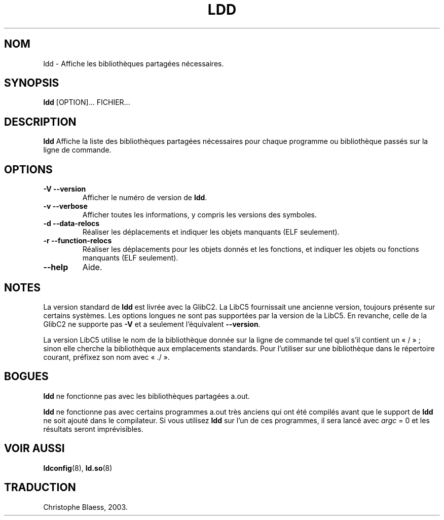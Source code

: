 .\" Copyright 1995-2000 David Engel (david@ods.com)
.\" Copyright 1995 Rickard E. Faith (faith@cs.unc.edu)
.\" Copyright 2000 Ben Collins (bcollins@debian.org)
.\"    Redone for GLibc 2.2
.\" Copyright 2000 Jakub Jelinek (jakub@redhat.com)
.\"    Corrected.
.\" Most of this was copied from the README file.
.\" Do not restrict distribution.
.\" May be distributed under the GNU General Public License
.\" Traduction Christophe Blaess <ccb@club-internet.fr>
.\" Màj 25/07/2003 LDP-1.56
.\" Màj 04/07/2005 LDP-1.61
.\"
.TH LDD 1 "21 juillet 2003" LDP "Manuel de l'utilisateur Linux"
.SH NOM
ldd \- Affiche les bibliothèques partagées nécessaires.
.SH SYNOPSIS
.B ldd
.RB [OPTION]...
FICHIER...
.SH DESCRIPTION
.B ldd
Affiche la liste des bibliothèques partagées nécessaires pour chaque
programme ou bibliothèque passés sur la ligne de commande.
.SH OPTIONS
.TP
.B \-V\ \-\-version
Afficher le numéro de version de
.BR ldd .
.TP
.B \-v\ \-\-verbose
Afficher toutes les informations, y compris les versions des symboles.
.TP
.B \-d\ \-\-data\-relocs
Réaliser les déplacements et indiquer les objets manquants (ELF seulement).
.TP
.B \-r\ \-\-function\-relocs
Réaliser les déplacements pour les objets donnés et les fonctions, et
indiquer les objets ou fonctions manquants (ELF seulement).
.TP
.B \-\-help
Aide.
.SH NOTES
La version standard de
.B ldd
est livrée avec la GlibC2. La LibC5 fournissait une ancienne version,
toujours présente sur certains systèmes. Les options longues ne sont pas
supportées par la version de la LibC5. En revanche, celle de la GlibC2 ne
supporte pas
.B \-V
et a seulement l'équivalent
.BR \-\-version .
.LP
La version LibC5 utilise le nom de la bibliothèque donnée sur la ligne de
commande tel quel s'il contient un «\ /\ »\ ; sinon elle cherche la
bibliothèque aux emplacements standards. Pour l'utiliser sur une
bibliothèque dans le répertoire courant, préfixez son nom avec «\ ./\ ».
.SH BOGUES
.B ldd
ne fonctionne pas avec les bibliothèques partagées a.out.
.PP
.B ldd
ne fonctionne pas avec certains programmes a.out très anciens qui ont été
compilés avant que le support de
.B ldd
ne soit ajouté dans le compilateur.
Si vous utilisez
.B ldd
sur l'un de ces programmes, il sera lancé avec
\fIargc\fP = 0 et les résultats seront imprévisibles.
.\" .SH AUTHOR
.\" David Engel.
.\" Roland McGrath and Ulrich Drepper.
.SH "VOIR AUSSI"
.BR ldconfig (8),
.BR ld.so (8)
.SH TRADUCTION
Christophe Blaess, 2003.
